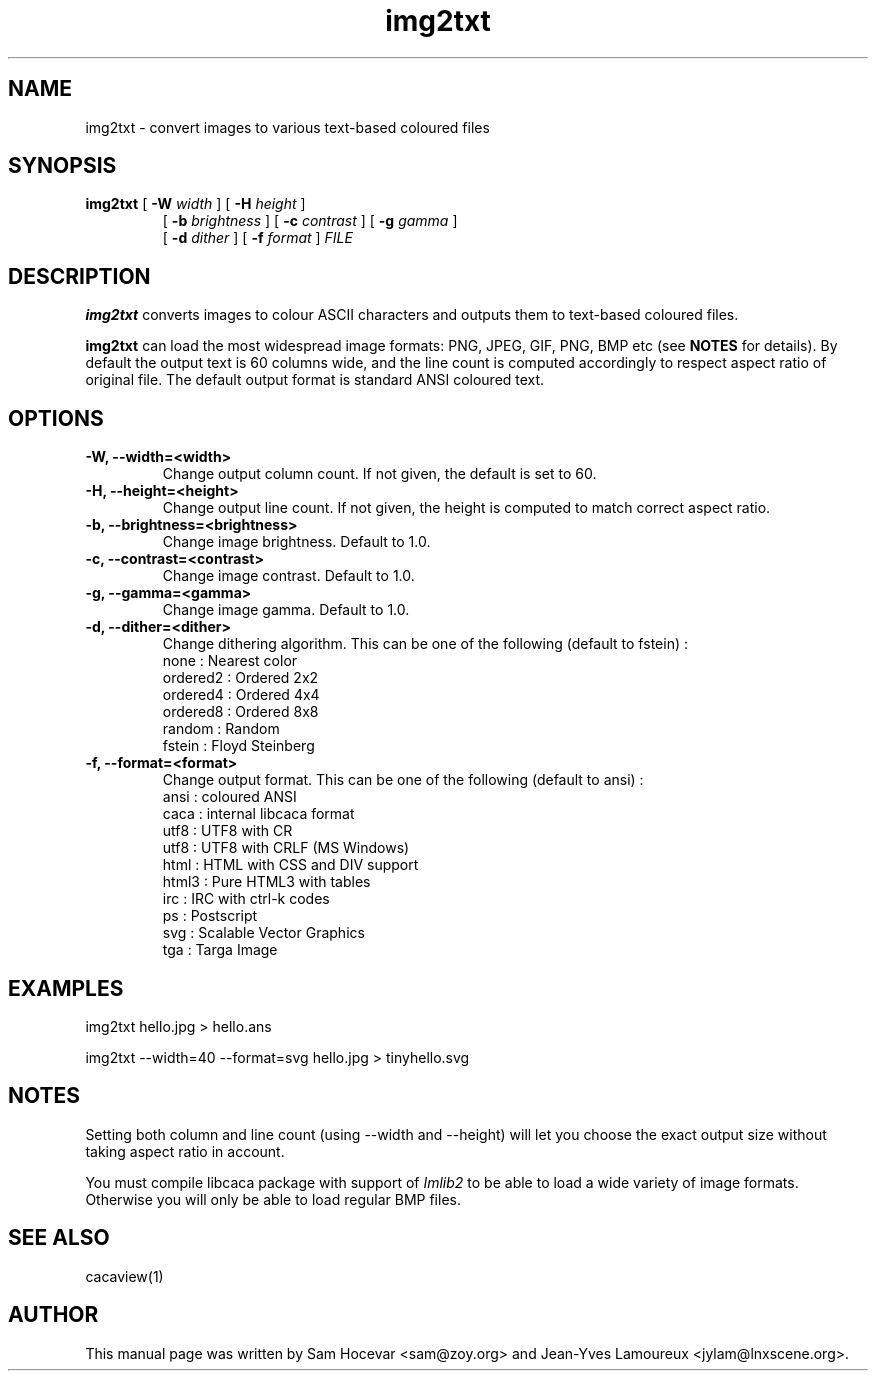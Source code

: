 .TH img2txt 1 "2007-11-07" "libcaca"
.SH NAME
img2txt \- convert images to various text-based coloured files
.SH SYNOPSIS
.B img2txt 
[
.B \-W
.I width
]
[
.B \-H
.I height
]
.PD 0
.IP
.PD
 [
.B \-b
.I brightness
]
[
.B \-c
.I contrast
]
[
.B \-g
.I gamma
]
.PD 0
.IP
.PD
 [
.B \-d
.I dither
]
[
.B \-f
.I format
] 
.I FILE
.RI
.SH DESCRIPTION
.B img2txt
converts images to colour ASCII characters and outputs them to text-based
coloured files.
.PP
.B img2txt
can load the most widespread image formats: PNG, JPEG, GIF, PNG, BMP etc (see 
.B NOTES
for details).
By default the output text is 60 columns wide, and the line count is 
computed accordingly to respect aspect ratio of original file. 
The default output format is standard ANSI coloured text.

.SH OPTIONS
.TP
.B \-W, \-\-width=<width>
Change output column count. If not given, the default is set to 60.
.TP
.B \-H, \-\-height=<height>
Change output line count. If not given, the height is computed to match correct aspect ratio.
.TP
.B \-b, \-\-brightness=<brightness>
Change image brightness. Default to 1.0.
.TP
.B \-c, \-\-contrast=<contrast>
Change image contrast. Default to 1.0.
.TP
.B \-g, \-\-gamma=<gamma>
Change image gamma. Default to 1.0.
.TP
.B \-d, \-\-dither=<dither>
Change dithering algorithm. This can be one of the following (default to fstein) :
  none     : Nearest color
  ordered2 : Ordered 2x2
  ordered4 : Ordered 4x4
  ordered8 : Ordered 8x8
  random   : Random
  fstein   : Floyd Steinberg
.TP
.B \-f, \-\-format=<format>
Change output format. This can be one of the following (default to ansi) :
  ansi  : coloured ANSI 
  caca  : internal libcaca format
  utf8  : UTF8 with CR
  utf8  : UTF8 with CRLF (MS Windows)
  html  : HTML with CSS and DIV support
  html3 : Pure HTML3 with tables
  irc   : IRC with ctrl-k codes
  ps    : Postscript
  svg   : Scalable Vector Graphics
  tga   : Targa Image

.SH EXAMPLES
img2txt hello.jpg > hello.ans

img2txt \-\-width=40 \-\-format=svg hello.jpg > tinyhello.svg

.SH NOTES
Setting both column and line count (using 
\-\-width
and
\-\-height) will let you choose the exact output size without taking aspect ratio in account.

You must compile libcaca package with support of
.I Imlib2
to be able to load a wide variety of image formats. Otherwise you will only  be able to load regular BMP files.

.SH SEE ALSO
cacaview(1)
.SH AUTHOR
This manual page was written by Sam Hocevar <sam@zoy.org> and Jean-Yves Lamoureux <jylam@lnxscene.org>.
